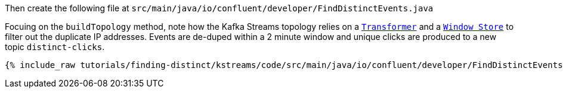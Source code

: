 Then create the following file at `src/main/java/io/confluent/developer/FindDistinctEvents.java`

Focuing on the `buildTopology` method, note how the Kafka Streams topology relies on a `https://docs.confluent.io/current/streams/javadocs/org/apache/kafka/streams/kstream/Transformer.html[Transformer]` and a `https://docs.confluent.io/current/streams/javadocs/org/apache/kafka/streams/state/WindowStore.html[Window Store]` to filter out the duplicate IP addresses.   Events are de-duped within a 2 minute window and unique clicks are produced to a new topic `distinct-clicks`.

+++++
<pre class="snippet"><code class="java">{% include_raw tutorials/finding-distinct/kstreams/code/src/main/java/io/confluent/developer/FindDistinctEvents.java %}</code></pre>
+++++

